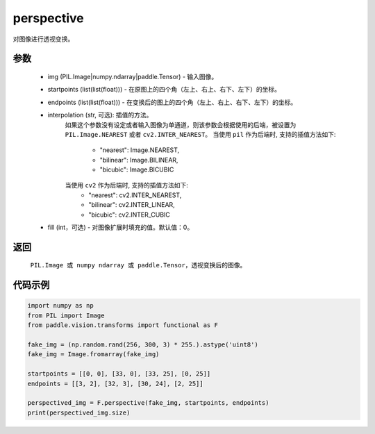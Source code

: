 .. _cn_api_vision_transforms_perspective:

perspective
-------------------------------

.. py:function:: paddle.vision.transforms.perspective(img, startpoints, endpoints, interpolation='nearest', fill=0)

对图像进行透视变换。

参数
:::::::::

    - img (PIL.Image|numpy.ndarray|paddle.Tensor) - 输入图像。
    - startpoints (list(list(float))) - 在原图上的四个角（左上、右上、右下、左下）的坐标。
    - endpoints (list(list(float))) - 在变换后的图上的四个角（左上、右上、右下、左下）的坐标。
    - interpolation (str, 可选): 插值的方法。
        如果这个参数没有设定或者输入图像为单通道，则该参数会根据使用的后端，被设置为 ``PIL.Image.NEAREST`` 或者 ``cv2.INTER_NEAREST``。
        当使用 ``pil`` 作为后端时, 支持的插值方法如下:
            - "nearest": Image.NEAREST,
            - "bilinear": Image.BILINEAR,
            - "bicubic": Image.BICUBIC
        当使用 ``cv2`` 作为后端时, 支持的插值方法如下:
            - "nearest": cv2.INTER_NEAREST,
            - "bilinear": cv2.INTER_LINEAR,
            - "bicubic": cv2.INTER_CUBIC
    - fill (int，可选) - 对图像扩展时填充的值。默认值：0。

返回
:::::::::

    ``PIL.Image 或 numpy ndarray 或 paddle.Tensor``，透视变换后的图像。

代码示例
:::::::::
    
.. code-block:: python
        
    import numpy as np
    from PIL import Image
    from paddle.vision.transforms import functional as F

    fake_img = (np.random.rand(256, 300, 3) * 255.).astype('uint8')
    fake_img = Image.fromarray(fake_img)

    startpoints = [[0, 0], [33, 0], [33, 25], [0, 25]]
    endpoints = [[3, 2], [32, 3], [30, 24], [2, 25]]

    perspectived_img = F.perspective(fake_img, startpoints, endpoints)
    print(perspectived_img.size)
    
